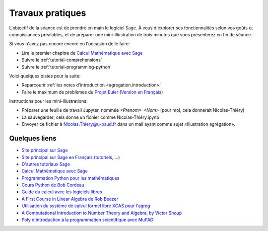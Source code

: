 .. _agregation.introduction.tp:

*****************
Travaux pratiques
*****************

L'objectif de la séance est de prendre en main le logiciel ``Sage``. À
vous d'explorer ses fonctionnalités selon vos goûts et connaissances
préalables, et de préparer une mini-illustration de trois minutes que
vous présenterez en fin de séance.

Si vous n'avez pas encore encore eu l'occasion de le faire:

* Lire le premier chapitre de `Calcul Mathématique avec Sage <http://sagebook.gforge.inria.fr/>`_

* Suivre le :ref:`tutorial-comprehensions`

* Suivre le :ref:`tutorial-programming-python`

Voici quelques pistes pour la suite:

* Reparcourir :ref:`les notes d'introduction <agregation.introduction>`

* Faire le maximum de problèmes du `Projet Euler <http://projecteuler.net>`_
  (`Version en Français <http://submoon.freeshell.org/fr/sphinx/euler.html>`_)

Instructions pour les mini-illustrations:

- Préparer une feuille de travail Jupyter, nommée `<Prenom>-<Nom>`
  (pour moi, cela donnerait Nicolas-Thiéry)
- La sauvegarder; cela donne un fichier comme Nicolas-Thiéry.ipynb
- Envoyer ce fichier à Nicolas.Thiery@u-psud.fr dans un mail ayant
  comme sujet «Illustration agrégation».


.. Premiers calculs (à faire sous Maple, MuPAD ou autre!):
.. - Tutorial Maple (dans l'aide en ligne)
.. - Tutorial MuPAD (/usr/local/MuPAD/share/doc/en/tutorium.pdf)
.. - p. 16-17, 31-33 du poly ci-dessous (sans regarder les corrections!)

Quelques liens
==============

* `Site principal sur Sage <http://www.sagemath.org/>`_

* `Site principal sur Sage en Français (tutoriels, ...) <http://www.sagemath.org/fr/>`_

* `D'autres tutoriaux Sage <http://combinat.sagemath.org/doc/thematic_tutorials/index.html>`_

* `Calcul Mathématique avec Sage <http://sagebook.gforge.inria.fr/>`_

* `Programmation Python pour les mathématiques <http://www.dunod.com/sciences-techniques/sciences-fondamentales/mathematiques/programmation-en-python-pour-les-mathematiques>`_

* `Cours Python de Bob Cordeau <http://www.iut-orsay.u-psud.fr/fr/departements/mesures_physiques/mphy_pedagogie.html>`_

* `Guide du calcul avec les logiciels libres <http://www.dunod.com/sciences-techniques/sciences-fondamentales/mathematiques/master-et-doctorat-capes-agreg/guide-du-calcul-avec-les-logicie>`_

* `A First Course in Linear Algebra de Rob Beezer <http://linear.ups.edu/>`_

* `Utilisation du système de calcul formel libre XCAS pour l'agreg <http://www-fourier.ujf-grenoble.fr/~parisse/agreg.html>`_

* `A Computational Introduction to Number Theory and Algebra, by Victor Shoup <http://shoup.net/ntb/>`_

* `Poly d'introduction à la programmation scientifique avec MuPAD <http://www-lih.univ-lehavre.fr/~olivier/Enseignement/l1/cours/MuPAD/support/Programmation_scientifique_polyp.pdf>`_
